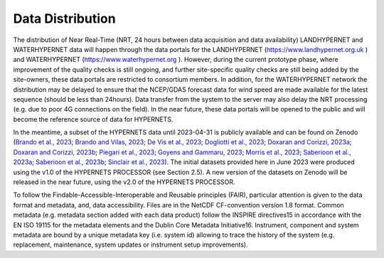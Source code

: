 .. description of data distribution
   Author: Pieter De Vis
   Email: pieter.de.vis@npl.co.uk
   Created: 20/03/24
.. _data_distribution:

Data Distribution
======================

The distribution of Near Real-Time (NRT, 24 hours between data acquisition and data availability)
LANDHYPERNET and WATERHYPERNET data will happen through the data portals for the
LANDHYPERNET (https://www.landhypernet.org.uk ) and WATERHYPERNET (https://www.waterhypernet.org ).
However, during the current prototype phase, where improvement of the quality checks is still ongoing,
and further site-specific quality checks are still being added by the site-owners, these data portals are
restricted to consortium members. In addition, for the WATERHYPERNET network the distribution may
be delayed to ensure that the NCEP/GDAS forecast data for wind speed are made available for the latest
sequence (should be less than 24hours). Data transfer from the system to the server may also delay the
NRT processing (e.g. due to poor 4G connections on the field). In the near future, these data portals will
be opened to the public and will become the reference source of data for HYPERNETS.

In the meantime, a subset of the HYPERNETS data until 2023-04-31 is publicly available and can be
found on Zenodo (`Brando et al., 2023 <https://doi.org/10.5281/zenodo.8057823>`_; `Brando and Vilas, 2023 <https://doi.org/10.5281/zenodo.8057531>`_; `De Vis et al., 2023 <https://doi.org/10.5281/zenodo.8039303>`_; `Dogliotti et al., 2023 <https://doi.org/10.5281/zenodo.8057728>`_;
`Doxaran and Corizzi, 2023a <https://doi.org/10.5281/zenodo.8057777>`_; `Doxaran and Corizzi, 2023b <https://doi.org/10.5281/zenodo.8057789>`_; `Piegari et al., 2023 <https://doi.org/10.5281/zenodo.8048425>`_; `Goyens and Gammaru, 2023 <https://doi.org/10.5281/zenodo.8059881>`_; `Morris et al., 2023 <https://doi.org/10.5281/zenodo.7962557>`_;
`Saberioon et al., 2023a <https://doi.org/10.5281/zenodo.8048348>`_; `Saberioon et al., 2023b <https://doi.org/10.5281/zenodo.8044522>`_; `Sinclair et al., 2023 <https://doi.org/10.5281/zenodo.8060798>`_). The initial datasets provided here in June 2023 were
produced using the v1.0 of the HYPERNETS PROCESSOR (see Section 2.5). A new version of the datasets
on Zenodo will be released in the near future, using the v2.0 of the HYPERNETS PROCESSOR.

To follow the Findable-Accessible-Interoperable and Reusable principles (FAIR), particular attention
is given to the data format and metadata, and, data accessibility. Files are in the NetCDF CF-convention
version 1.8 format. Common metadata (e.g. metadata section added with each data product) follow the
INSPIRE directives15 in accordance with the EN ISO 19115 for the metadata elements and the Dublin
Core Metadata Initiative16. Instrument, component and system metadata are bound by a unique metadata
key (i.e. system id) allowing to trace the history of the system (e.g. replacement, maintenance, system
updates or instrument setup improvements).
